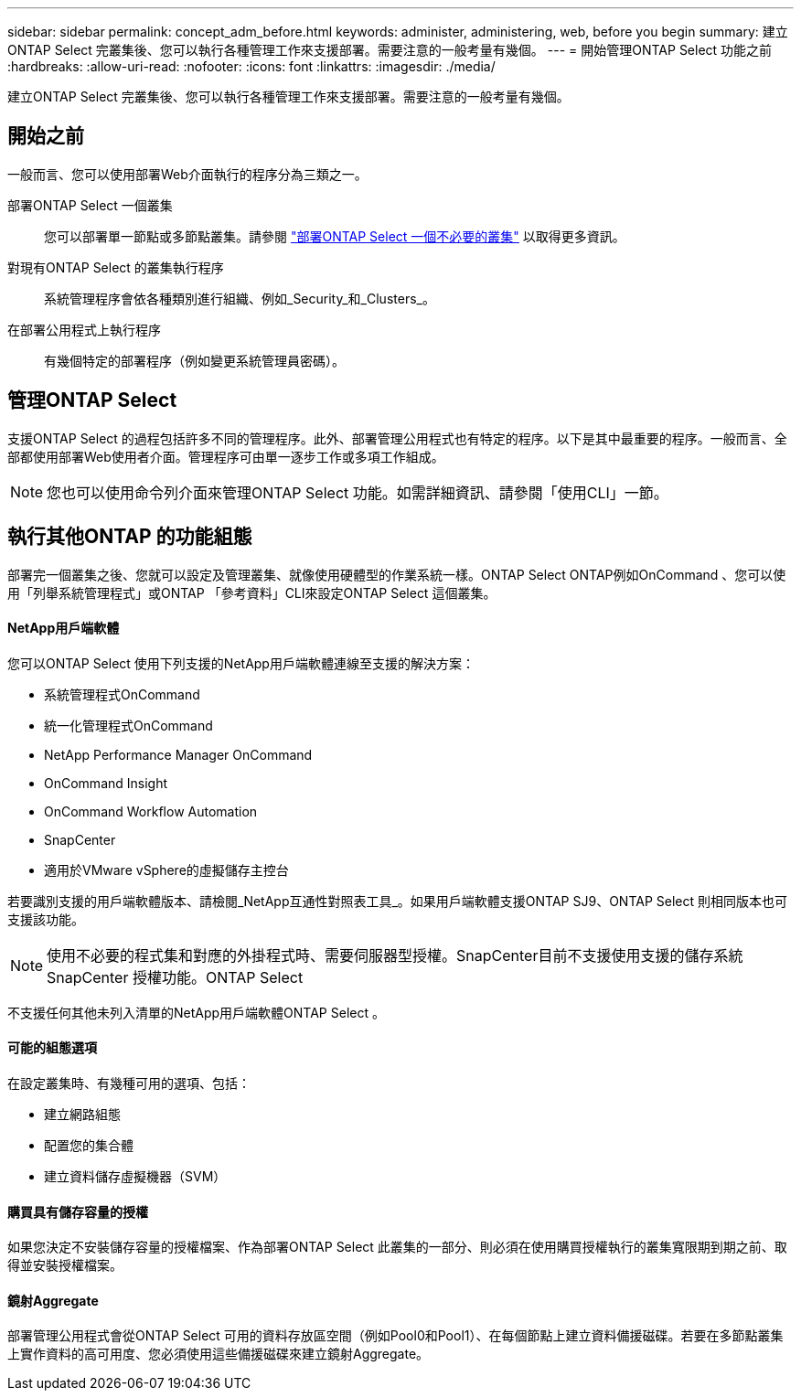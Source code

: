 ---
sidebar: sidebar 
permalink: concept_adm_before.html 
keywords: administer, administering, web, before you begin 
summary: 建立ONTAP Select 完叢集後、您可以執行各種管理工作來支援部署。需要注意的一般考量有幾個。 
---
= 開始管理ONTAP Select 功能之前
:hardbreaks:
:allow-uri-read: 
:nofooter: 
:icons: font
:linkattrs: 
:imagesdir: ./media/


[role="lead"]
建立ONTAP Select 完叢集後、您可以執行各種管理工作來支援部署。需要注意的一般考量有幾個。



== 開始之前

一般而言、您可以使用部署Web介面執行的程序分為三類之一。

部署ONTAP Select 一個叢集:: 您可以部署單一節點或多節點叢集。請參閱 link:task_deploy_cluster.html["部署ONTAP Select 一個不必要的叢集"] 以取得更多資訊。
對現有ONTAP Select 的叢集執行程序:: 系統管理程序會依各種類別進行組織、例如_Security_和_Clusters_。
在部署公用程式上執行程序:: 有幾個特定的部署程序（例如變更系統管理員密碼）。




== 管理ONTAP Select

支援ONTAP Select 的過程包括許多不同的管理程序。此外、部署管理公用程式也有特定的程序。以下是其中最重要的程序。一般而言、全部都使用部署Web使用者介面。管理程序可由單一逐步工作或多項工作組成。


NOTE: 您也可以使用命令列介面來管理ONTAP Select 功能。如需詳細資訊、請參閱「使用CLI」一節。



== 執行其他ONTAP 的功能組態

部署完一個叢集之後、您就可以設定及管理叢集、就像使用硬體型的作業系統一樣。ONTAP Select ONTAP例如OnCommand 、您可以使用「列舉系統管理程式」或ONTAP 「參考資料」CLI來設定ONTAP Select 這個叢集。



==== NetApp用戶端軟體

您可以ONTAP Select 使用下列支援的NetApp用戶端軟體連線至支援的解決方案：

* 系統管理程式OnCommand
* 統一化管理程式OnCommand
* NetApp Performance Manager OnCommand
* OnCommand Insight
* OnCommand Workflow Automation
* SnapCenter
* 適用於VMware vSphere的虛擬儲存主控台


若要識別支援的用戶端軟體版本、請檢閱_NetApp互通性對照表工具_。如果用戶端軟體支援ONTAP SJ9、ONTAP Select 則相同版本也可支援該功能。


NOTE: 使用不必要的程式集和對應的外掛程式時、需要伺服器型授權。SnapCenter目前不支援使用支援的儲存系統SnapCenter 授權功能。ONTAP Select

不支援任何其他未列入清單的NetApp用戶端軟體ONTAP Select 。



==== 可能的組態選項

在設定叢集時、有幾種可用的選項、包括：

* 建立網路組態
* 配置您的集合體
* 建立資料儲存虛擬機器（SVM）




==== 購買具有儲存容量的授權

如果您決定不安裝儲存容量的授權檔案、作為部署ONTAP Select 此叢集的一部分、則必須在使用購買授權執行的叢集寬限期到期之前、取得並安裝授權檔案。



==== 鏡射Aggregate

部署管理公用程式會從ONTAP Select 可用的資料存放區空間（例如Pool0和Pool1）、在每個節點上建立資料備援磁碟。若要在多節點叢集上實作資料的高可用度、您必須使用這些備援磁碟來建立鏡射Aggregate。
